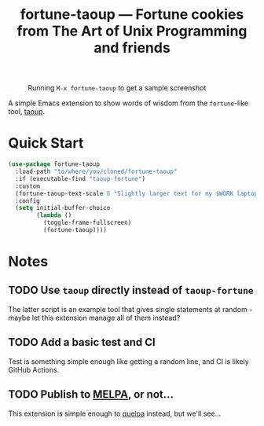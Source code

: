 #+TITLE: fortune-taoup --- Fortune cookies from The Art of Unix Programming and friends

#+CAPTION: Running =M-x fortune-taoup= to get a sample screenshot
[[./screenshot.png]]

A simple Emacs extension to show words of wisdom from the =fortune=-like
tool, [[https://github.com/globalcitizen/taoup][taoup]].

* Quick Start

  #+begin_src emacs-lisp
  (use-package fortune-taoup
    :load-path "to/where/you/cloned/fortune-taoup"
    :if (executable-find "taoup-fortune")
    :custom
    (fortune-taoup-text-scale 6 "Slightly larger text for my $WORK laptop.")
    :config
    (setq initial-buffer-choice
          (lambda ()
            (toggle-frame-fullscreen)
            (fortune-taoup))))
  #+end_src

* Notes

** TODO Use =taoup= directly instead of =taoup-fortune=

   The latter script is an example tool that gives single statements at
   random - maybe let this extension manage all of them instead?

** TODO Add a basic test and CI

   Test is something simple enough like getting a random line, and CI is
   likely GitHub Actions.
   
** TODO Publish to [[https://melpa.org][MELPA]], or not...

   This extension is simple enough to [[https://github.com/quelpa/quelpa][quelpa]] instead, but we'll see...
